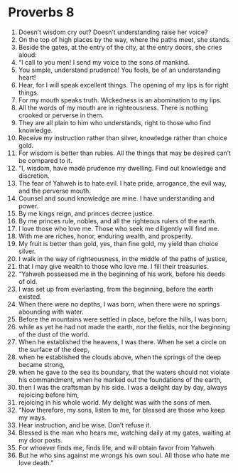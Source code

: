 ﻿
* Proverbs 8
1. Doesn’t wisdom cry out? Doesn’t understanding raise her voice? 
2. On the top of high places by the way, where the paths meet, she stands. 
3. Beside the gates, at the entry of the city, at the entry doors, she cries aloud: 
4. “I call to you men! I send my voice to the sons of mankind. 
5. You simple, understand prudence! You fools, be of an understanding heart! 
6. Hear, for I will speak excellent things. The opening of my lips is for right things. 
7. For my mouth speaks truth. Wickedness is an abomination to my lips. 
8. All the words of my mouth are in righteousness. There is nothing crooked or perverse in them. 
9. They are all plain to him who understands, right to those who find knowledge. 
10. Receive my instruction rather than silver, knowledge rather than choice gold. 
11. For wisdom is better than rubies. All the things that may be desired can’t be compared to it. 
12. “I, wisdom, have made prudence my dwelling. Find out knowledge and discretion. 
13. The fear of Yahweh is to hate evil. I hate pride, arrogance, the evil way, and the perverse mouth. 
14. Counsel and sound knowledge are mine. I have understanding and power. 
15. By me kings reign, and princes decree justice. 
16. By me princes rule, nobles, and all the righteous rulers of the earth. 
17. I love those who love me. Those who seek me diligently will find me. 
18. With me are riches, honor, enduring wealth, and prosperity. 
19. My fruit is better than gold, yes, than fine gold, my yield than choice silver. 
20. I walk in the way of righteousness, in the middle of the paths of justice, 
21. that I may give wealth to those who love me. I fill their treasuries. 
22. “Yahweh possessed me in the beginning of his work, before his deeds of old. 
23. I was set up from everlasting, from the beginning, before the earth existed. 
24. When there were no depths, I was born, when there were no springs abounding with water. 
25. Before the mountains were settled in place, before the hills, I was born; 
26. while as yet he had not made the earth, nor the fields, nor the beginning of the dust of the world. 
27. When he established the heavens, I was there. When he set a circle on the surface of the deep, 
28. when he established the clouds above, when the springs of the deep became strong, 
29. when he gave to the sea its boundary, that the waters should not violate his commandment, when he marked out the foundations of the earth, 
30. then I was the craftsman by his side. I was a delight day by day, always rejoicing before him, 
31. rejoicing in his whole world. My delight was with the sons of men. 
32. “Now therefore, my sons, listen to me, for blessed are those who keep my ways. 
33. Hear instruction, and be wise. Don’t refuse it. 
34. Blessed is the man who hears me, watching daily at my gates, waiting at my door posts. 
35. For whoever finds me, finds life, and will obtain favor from Yahweh. 
36. But he who sins against me wrongs his own soul. All those who hate me love death.” 
